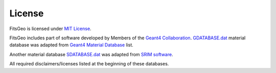=======
License
=======

FitsGeo is licensed under `MIT License <https://github.com/GordoNice/fitsgeo/blob/master/LICENSE.txt>`_.

FitsGeo includes part of software developed by Members of the `Geant4 Collaboration <http://cern.ch/geant4>`_. `GDATABASE.dat <https://github.com/GordoNice/fitsgeo/blob/master/fitsgeo/data/GDATABASE.dat>`_ material database was adapted from `Geant4 Material Database <http://geant4-userdoc.web.cern.ch/geant4-userdoc/UsersGuides/ForApplicationDeveloper/html/Appendix/materialNames.html>`_ list.

Another material database `SDATABASE.dat <https://github.com/GordoNice/fitsgeo/blob/master/fitsgeo/data/SDATABASE.dat>`_ was adapted from `SRIM software <http://srim.org/>`_.

All required disclaimers/licenses listed at the beginning of these databases.